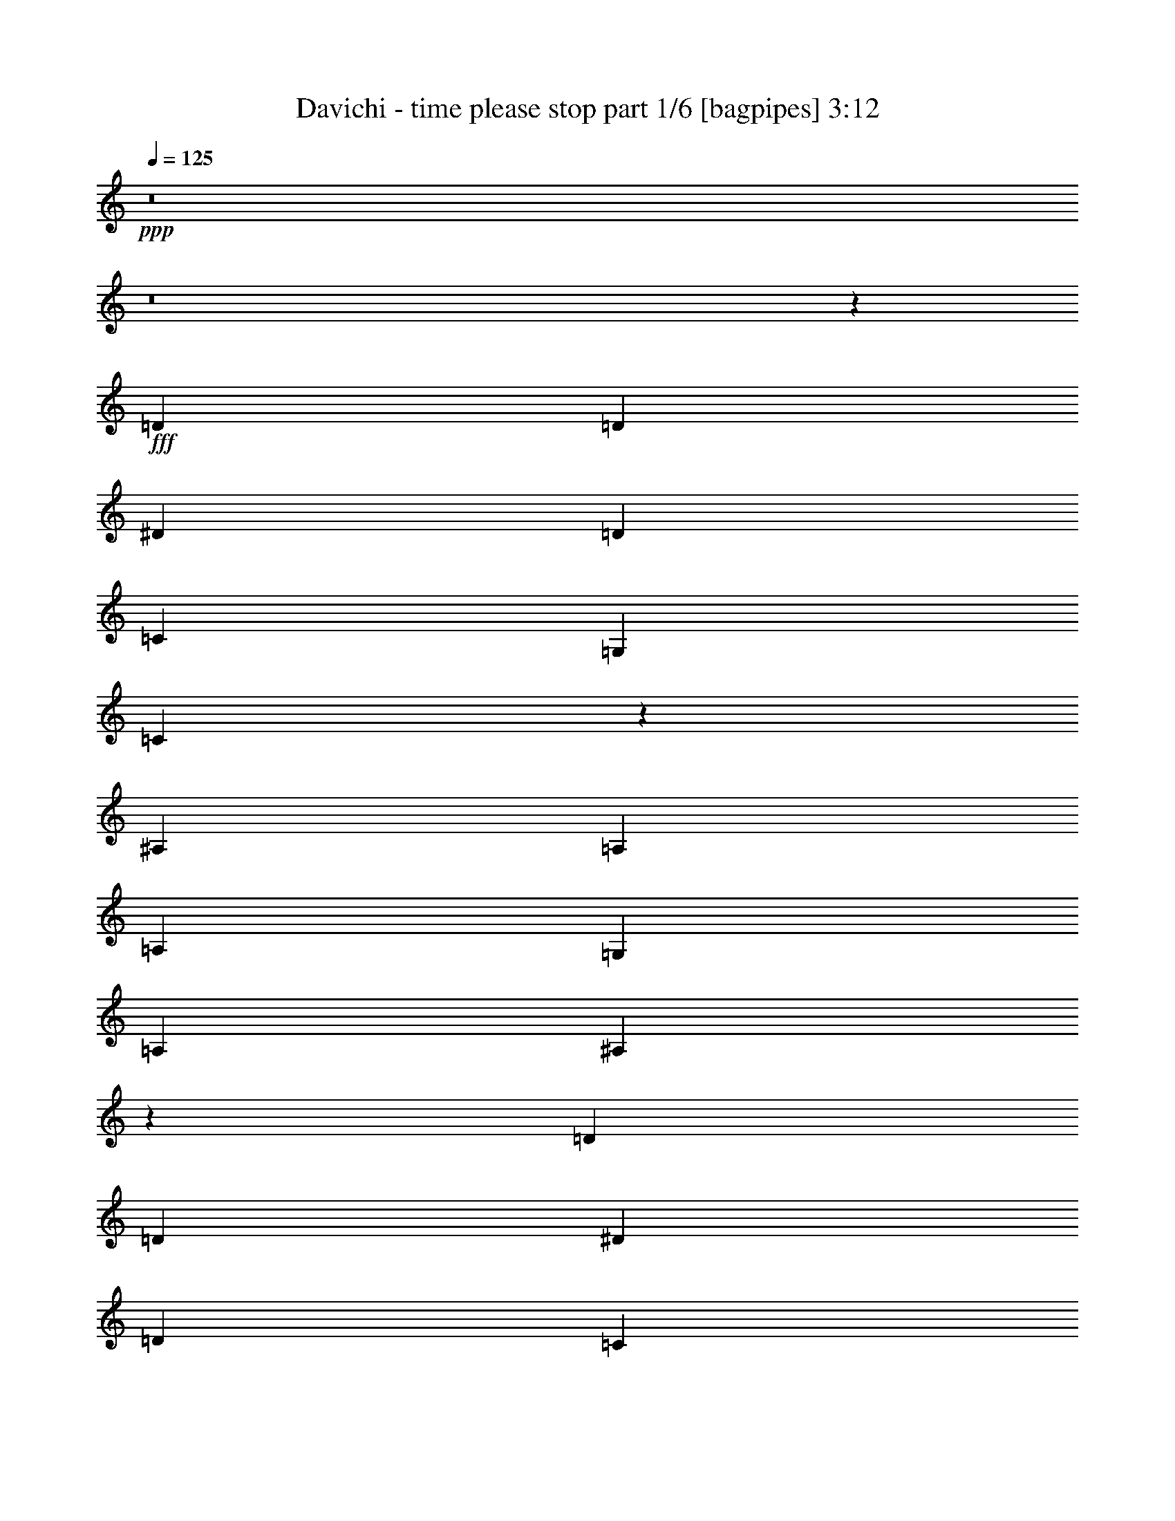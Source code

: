 % Produced with Bruzo's Transcoding Environment
% Transcribed by  Himbeertoni

X:1
T:  Davichi - time please stop part 1/6 [bagpipes] 3:12
Z: Transcribed with BruTE 64
L: 1/4
Q: 125
K: C
Z: Transcribed with BruTE 64
L: 1/4
Q: 125
K: C
+ppp+
z8
z8
z3747/2704
+fff+
[=D2991/2704]
[=D26159/24336]
[^D2991/2704]
[=D13079/12168]
[=C26159/24336]
[=G,2991/2704]
[=C39757/24336]
z185/338
[^A,26159/24336]
[=A,13459/24336]
[=A,1411/2704]
[=G,2991/2704]
[=A,26159/24336]
[^A,26579/12168]
z52997/24336
[=D13079/12168]
[=D26159/24336]
[^D2991/2704]
[=D13079/12168]
[=C2991/2704]
[=G,26159/24336]
[=C4937/3042]
z1509/2704
[^A,26159/24336]
[=A,13459/24336]
[=A,3365/6084]
[=G,13079/12168]
[=A,26159/24336]
[^A,313/144]
z26629/12168
[=F13079/12168]
[=F3365/6084]
[=F13459/24336]
[=G26159/24336]
[=F2991/2704]
[=F13079/12168]
[^D26159/24336]
[^D27067/24336]
z1445/1352
[^D2991/2704]
[^D1411/2704]
[^D3365/6084]
[=F13079/12168]
[^D2991/2704]
[^D26159/24336]
[=D2991/2704]
[=D1636/1521]
z26141/24336
[=D2991/2704]
[=D13079/12168]
[^D2991/2704]
[=D26159/24336]
[=C13079/12168]
[=G,2991/2704]
[=C4415/2704]
z13343/24336
[^A,13079/12168]
[=A,3365/6084]
[=A,1411/2704]
[=G,2991/2704]
[=A,13079/12168]
[^A,369/169]
z3163/676
[=d10015/12168]
[=c3803/3042]
[=B1155/2704]
[=B276/169]
z41135/24336
[=B3803/6084]
[=A3803/6084]
[=G1155/2704]
[^F10015/12168]
[^F1155/2704]
[^F20029/24336]
[=G10015/12168]
[=E19/9]
z4967/6084
[=e20029/24336]
[=d30425/24336]
[=c1155/2704]
[=c3151/1872]
z4435/2704
[=e3803/6084]
[=d5071/8112]
[=c1155/2704]
[=B20029/24336]
[=B1155/2704]
[=B1155/1352]
[=c10015/12168]
[=A25157/12168]
z4551/2704
[=d10015/12168]
[=d1155/2704]
[=d1155/2704]
[=d20029/24336]
[=A10015/12168]
[=A3803/3042]
[^G1681/1352]
z20957/24336
[=c20029/24336]
[=c1155/2704]
[=c9635/24336]
[=c1155/1352]
[=G20029/24336]
[=G30425/24336]
[=A30487/24336]
z19967/24336
[=G1155/1352]
[=G4817/12168]
[=A1155/2704]
[=A10015/12168]
[=B1155/1352]
[=B20029/24336]
[=A1155/2704]
[=G9635/24336]
[=G1155/1352]
[^F20029/24336]
[=G8961/2704]
z8
z4123/1352
[=D26159/24336]
[=D13079/12168]
[^D2991/2704]
[=D26159/24336]
[=C2991/2704]
[=G,13079/12168]
[=C4397/2704]
z13505/24336
[^A,13079/12168]
[=A,3365/6084]
[=A,13459/24336]
[=G,26159/24336]
[=A,13079/12168]
[^A,2943/1352]
z5909/2704
[=D26159/24336]
[=D2991/2704]
[^D13079/12168]
[=D2991/2704]
[=C26159/24336]
[=G,13079/12168]
[=C21/13]
z6883/12168
[^A,13079/12168]
[=A,3365/6084]
[=A,13459/24336]
[=G,26159/24336]
[=A,2991/2704]
[^A,3247/1521]
z2969/1352
[=F2991/2704]
[=F1411/2704]
[=F3365/6084]
[=G13079/12168]
[=F2991/2704]
[=F26159/24336]
[^D2991/2704]
[^D13061/12168]
z155/144
[^D2991/2704]
[^D13459/24336]
[^D1411/2704]
[=F2991/2704]
[^D26159/24336]
[^D13079/12168]
[=D2991/2704]
[=D361/338]
z13543/12168
[=D13079/12168]
[=D26159/24336]
[^D2991/2704]
[=D13079/12168]
[=C2991/2704]
[=G,26159/24336]
[=C19775/12168]
z1503/2704
[^A,26159/24336]
[=A,13459/24336]
[=A,3365/6084]
[=G,13079/12168]
[=A,26159/24336]
[^A,52951/24336]
z57931/12168
[=d5285/6084]
[=c5285/4056]
[=B5285/12168]
[=B41263/24336]
z42535/24336
[=B15475/24336]
[=A16235/24336]
[=G5285/12168]
[^F6793/8112]
[^F5285/12168]
[^F5285/6084]
[=G21139/24336]
[=E17285/8112]
z10687/12168
[=e5285/6084]
[=d31709/24336]
[=c545/1352]
[=c2345/1352]
z42349/24336
[=e2579/4056]
[=d15475/24336]
[=c5285/12168]
[=B5285/6084]
[=B271/624]
[=B5285/6084]
[=c5285/6084]
[=A17347/8112]
z4703/2704
[=d5095/6084]
[=d271/624]
[=d5285/12168]
[=d5285/6084]
[=A5285/6084]
[=A31709/24336]
[^G30769/24336]
z205/234
[=c5285/6084]
[=c5285/12168]
[=c5285/12168]
[=c6793/8112]
[=G5285/6084]
[=G5285/4056]
[=A16001/12168]
z10043/12168
[=G5285/6084]
[=G5285/12168]
[=A5285/12168]
[=A5285/6084]
[=B21139/24336]
[=B5095/6084]
[=A5285/12168]
[=G5285/12168]
[=G21139/24336]
[^F5285/6084]
[=G83815/24336]
z8
z14363/6084
[=B6793/8112]
[=B5285/12168]
[=B5285/6084]
[=A21139/24336]
[=c5285/6084]
[=B6793/8112]
[=A5285/6084]
[=G5285/4056]
[^F21139/24336]
[^F5285/12168]
[^F5095/6084]
[=G21139/24336]
[=E7945/6084]
z20863/8112
[=c5285/6084]
[=c271/624]
[=c5285/6084]
[=B5285/6084]
[=d6793/8112]
[=c5285/6084]
[=B5285/6084]
[=A31709/24336]
[=B5095/6084]
[=B5285/12168]
[=B21139/24336]
[=c5285/6084]
[=A15983/12168]
z31201/12168
[=B5285/6084]
[=B5285/12168]
[=B5285/6084]
[=A6793/8112]
[=c5285/6084]
[=B5285/6084]
[=A21139/24336]
[=G15475/12168]
[^F21139/24336]
[^F5285/12168]
[^F5285/6084]
[=A5285/6084]
[=G30631/24336]
z63737/24336
[=c5285/6084]
[=c5285/12168]
[=c6793/8112]
[=B5285/6084]
[=d21139/24336]
[=c5285/6084]
[=B5095/6084]
[=c31709/24336]
[=d5285/6084]
[=d5285/12168]
[=d5285/6084]
[=e6793/8112]
[=d7955/2028]
z62327/24336
[^d5285/6084]
[^c30949/24336]
[=c5285/12168]
[=c3527/2028]
z42235/24336
[=c15475/24336]
[^A2579/4056]
[^G5285/12168]
[=G5285/6084]
[=G5285/12168]
[=G5285/6084]
[^G6793/8112]
[=F52915/24336]
z10537/12168
[=f5285/6084]
[^d30949/24336]
[^c5285/12168]
[^c545/312]
z397/234
[=f451/676]
[^d2579/4056]
[^c5285/12168]
[=c5285/6084]
[=c5285/12168]
[=c6793/8112]
[^c5285/6084]
[^A53101/24336]
z41267/24336
[^d5285/6084]
[^d5285/12168]
[^d5285/12168]
[^d21139/24336]
[^A5095/6084]
[^A31709/24336]
[=A31829/24336]
z539/624
[^c6793/8112]
[^c5285/12168]
[^c5285/12168]
[^c21139/24336]
[^G5285/6084]
[^G5285/4056]
[^A30781/24336]
z5327/6084
[^G21139/24336=c21139/24336]
[^G5285/12168=c5285/12168]
[^A5285/12168^c5285/12168]
[^A6793/8112^c6793/8112]
[=c5285/6084^d5285/6084]
[=c5285/6084^d5285/6084]
[^A5285/12168^c5285/12168]
[^G5285/12168=c5285/12168]
[^G21139/24336=c21139/24336]
[=G5095/6084^A5095/6084]
[^G84265/12168=c84265/12168]
z57/8

X:2
T:  Davichi - time please stop part 2/6 [flute] 3:12
Z: Transcribed with BruTE 64
L: 1/4
Q: 125
K: C
Z: Transcribed with BruTE 64
L: 1/4
Q: 125
K: C
+ppp+
z8
z8
z8
z8
z8
z8
z8
z8
z8
z8
z8
z56327/24336
+f+
[=G,162517/24336=D162517/24336=G162517/24336]
+pp+
[=C17973/2704=G17973/2704=c17973/2704]
[=A,81259/12168=E81259/12168=A81259/12168]
[=D162517/24336=A162517/24336=d162517/24336]
[=B,80879/24336^F80879/24336=B80879/24336]
[=E,9071/2704=B,9071/2704=E9071/2704]
[=A,40439/12168=E40439/12168=A40439/12168]
[=D80879/24336=A80879/24336=d80879/24336]
[=C9071/2704=G9071/2704=c9071/2704]
[=D40439/12168=A40439/12168=d40439/12168]
[=G,18087/2704=D18087/2704=G18087/2704]
z61771/8112
[^A,2315/12168-=F2315/12168-]
[^A,100765/24336=F100765/24336^A100765/24336]
[^D1543/8112-^A1543/8112-]
[^D16921/4056^A16921/4056^d16921/4056]
[=C1543/8112-=G1543/8112-]
[=C100765/24336=G100765/24336=c100765/24336]
[^A,2695/12168-=F2695/12168-]
[^A,100765/24336=F100765/24336^A100765/24336]
[^A,2315/12168-=F2315/12168-]
[^A,101525/24336=F101525/24336^A101525/24336]
[^D2315/12168-^A2315/12168-]
[^D100765/24336^A100765/24336^d100765/24336]
[=C1543/8112-=G1543/8112-]
[=C16921/4056=G16921/4056=c16921/4056]
[^A,1543/8112-=F1543/8112-]
[^A,100765/24336=F100765/24336^A100765/24336]
[^A,2315/12168-=F2315/12168-]
[^A,101525/24336=F101525/24336^A101525/24336]
[^D2315/12168-^A2315/12168-]
[^D101525/24336^A101525/24336^d101525/24336]
[^D2315/12168-^A2315/12168-]
[^D100765/24336^A100765/24336^d100765/24336]
[^A,1543/8112-=F1543/8112-]
[^A,16921/4056=F16921/4056^A16921/4056]
[^A,1543/8112-=F1543/8112-]
[^A,100765/24336=F100765/24336^A100765/24336]
[^D2315/12168-^A2315/12168-]
[^D101525/24336^A101525/24336^d101525/24336]
[=C2315/12168-=G2315/12168-]
[=C100765/24336=G100765/24336=c100765/24336]
[^A,2695/12168-=F2695/12168-]
[^A,102251/24336=F102251/24336^A102251/24336]
z83767/24336
[=G,84179/12168=D84179/12168=G84179/12168]
[=C167597/24336=G167597/24336=c167597/24336]
[=A,167597/24336=E167597/24336=A167597/24336]
[=D56119/8112=A56119/8112=d56119/8112]
[=B,9311/2704^F9311/2704=B9311/2704]
[=E,3223/936=B,3223/936=E3223/936]
[=A,9311/2704=E9311/2704=A9311/2704]
[=D3223/936=A3223/936=d3223/936]
[=C84559/24336=G84559/24336=c84559/24336]
[=D9311/2704=A9311/2704=d9311/2704]
[=G,5285/12168=D5285/12168]
[=G,5285/12168=D5285/12168]
[=G,9809/24336=D9809/24336]
[=G,5285/12168=D5285/12168]
[=G,5285/12168=D5285/12168]
[=G,5285/12168=D5285/12168]
[=G,5285/12168=D5285/12168]
[=G,5285/12168=D5285/12168]
[=G,271/624=D271/624]
[=G,5285/12168=D5285/12168]
[=G,5285/12168=D5285/12168]
[=G,5285/12168=D5285/12168]
[=G,9809/24336=D9809/24336]
[=G,5285/12168=D5285/12168]
[=G,5285/12168=D5285/12168]
[=G,5285/12168=D5285/12168]
+mp+
[=G,5285/12168=D5285/12168=c5285/12168-]
+pp+
[=G,5285/12168=D5285/12168=c5285/12168-]
[=G,5285/12168=D5285/12168=c5285/12168-]
[=G,5285/12168=D5285/12168=c5285/12168-]
[=G,271/624=D271/624=c271/624-]
[=G,5285/12168=D5285/12168=c5285/12168-]
[=G,545/1352=D545/1352=c545/1352-]
[=G,5285/12168=D5285/12168=c5285/12168]
[=G,5285/12168=D5285/12168=B5285/12168-]
[=G,271/624=D271/624=B271/624-]
[=G,5285/12168=D5285/12168=B5285/12168-]
[=G,5285/12168=D5285/12168=B5285/12168-]
[=G,5285/12168=D5285/12168=B5285/12168-]
[=G,5285/12168=D5285/12168=B5285/12168-]
[=G,5285/12168=D5285/12168=B5285/12168-]
[=G,5285/12168=D5285/12168=B5285/12168]
[=G,9809/24336=D9809/24336]
[=G,5285/12168=D5285/12168]
[=G,5285/12168=D5285/12168]
[=G,5285/12168=D5285/12168]
[=G,5285/12168=D5285/12168]
[=G,271/624=D271/624]
[=G,5285/12168=D5285/12168]
[=G,5285/12168=D5285/12168]
[=G,5285/12168=D5285/12168]
[=G,5285/12168=D5285/12168]
[=G,9809/24336=D9809/24336]
[=G,5285/12168=D5285/12168]
[=G,5285/12168=D5285/12168]
[=G,5285/12168=D5285/12168]
[=G,5285/12168=D5285/12168]
[=G,5285/12168=D5285/12168]
[=E5285/12168=B5285/12168]
[=E271/624=B271/624]
[=E5285/12168=B5285/12168]
[=E5285/12168=B5285/12168]
[=E545/1352=B545/1352]
[=E5285/12168=B5285/12168]
[=E271/624=B271/624]
[=E5285/12168=B5285/12168]
[=E5285/12168=B5285/12168]
[=E5285/12168=B5285/12168]
[=E5285/12168=B5285/12168]
[=E5285/12168=B5285/12168]
[=E5285/12168=B5285/12168]
[=E5285/12168=B5285/12168]
[=E9809/24336=B9809/24336]
[=E5285/12168=B5285/12168]
[=A,5285/12168=E5285/12168]
[=A,5285/12168=E5285/12168]
[=A,271/624=E271/624]
[=A,5285/12168=E5285/12168]
[=A,5285/12168=E5285/12168]
[=A,5285/12168=E5285/12168]
[=A,5285/12168=E5285/12168]
[=A,9809/24336=E9809/24336]
[=A,5285/12168=E5285/12168]
[=A,5285/12168=E5285/12168]
[=A,5285/12168=E5285/12168]
[=A,5285/12168=E5285/12168]
[=A,5285/12168=E5285/12168]
[=A,5285/12168=E5285/12168]
[=A,271/624=E271/624]
[=A,5285/12168=E5285/12168]
[=D5285/12168=A5285/12168]
[=D545/1352=A545/1352]
[=D5285/12168=A5285/12168]
[=D271/624=A271/624]
[=D5285/12168=A5285/12168]
[=D5285/12168=A5285/12168]
[=D5285/12168=A5285/12168]
[=D5285/12168=A5285/12168]
[=D5285/12168=A5285/12168]
[=D5285/12168=A5285/12168]
[=D5285/12168=A5285/12168]
[=D9809/24336=A9809/24336]
[=D5285/12168=A5285/12168]
[=D5285/12168=A5285/12168]
[=D5285/12168=A5285/12168]
[=D271/624=A271/624]
[=G,5285/12168=D5285/12168]
[=G,5285/12168=D5285/12168]
[=G,5285/12168=D5285/12168]
[=G,5285/12168=D5285/12168]
[=G,5285/12168=D5285/12168]
[=G,9809/24336=D9809/24336]
[=G,5285/12168=D5285/12168]
[=G,5285/12168=D5285/12168]
[=G,5285/12168=D5285/12168]
[=G,5285/12168=D5285/12168]
[=G,5285/12168=D5285/12168]
[=G,271/624=D271/624]
[=G,5285/12168=D5285/12168]
[=G,5285/12168=D5285/12168]
[=G,5285/12168=D5285/12168]
[=G,545/1352=D545/1352]
[=E271/624=B271/624]
[=E5285/12168=B5285/12168]
[=E5285/12168=B5285/12168]
[=E5285/12168=B5285/12168]
[=E5285/12168=B5285/12168]
[=E5285/12168=B5285/12168]
[=E5285/12168=B5285/12168]
[=E5285/12168=B5285/12168]
[=E271/624=B271/624]
[=E545/1352=B545/1352]
[=E5285/12168=B5285/12168]
[=E5285/12168=B5285/12168]
[=E271/624=B271/624]
[=E5285/12168=B5285/12168]
[=E5285/12168=B5285/12168]
[=E5285/12168=B5285/12168]
[=A,5285/12168=E5285/12168]
[=A,5285/12168=E5285/12168]
[=A,5285/12168=E5285/12168]
[=A,9809/24336=E9809/24336]
[=A,5285/12168=E5285/12168]
[=A,5285/12168=E5285/12168]
[=A,5285/12168=E5285/12168]
[=A,5285/12168=E5285/12168]
[=A,271/624=E271/624]
[=A,5285/12168=E5285/12168]
[=A,5285/12168=E5285/12168]
[=A,5285/12168=E5285/12168]
[=A,545/1352=E545/1352]
[=A,271/624=E271/624]
[=A,5285/12168=E5285/12168]
[=A,5285/12168=E5285/12168]
[=D5285/12168=A5285/12168]
[=D5285/12168=A5285/12168]
[=D5285/12168=A5285/12168]
[=D5285/12168=A5285/12168]
[=D5285/12168=A5285/12168]
[=D271/624=A271/624]
[=D545/1352=A545/1352]
[=D5285/12168=A5285/12168]
[=D3265/936=A3265/936]
z83467/24336
[^G,167597/24336^D167597/24336]
[^C84179/12168^G84179/12168]
[^A,167597/24336=F167597/24336]
[^D167597/24336^A167597/24336]
[=C9311/2704=G9311/2704]
[=F,84559/24336=C84559/24336]
[^A,3223/936=F3223/936]
[^D9311/2704^A9311/2704]
[^C3223/936^G3223/936]
[^D9311/2704^A9311/2704]
[^G,84559/24336^D84559/24336]
[^G,3223/936^D3223/936]
[^F,5285/12168^C5285/12168]
[^F,10897/24336^C10897/24336]
z25/4

X:3
T:  Davichi - time please stop part 3/6 [lute] 3:12
Z: Transcribed with BruTE 64
L: 1/4
Q: 125
K: C
Z: Transcribed with BruTE 64
L: 1/4
Q: 125
K: C
+ppp+
+mf+
[=d11795/2704=f11795/2704^a11795/2704]
[^d105395/24336=g105395/24336^a105395/24336]
[=c11795/2704^d11795/2704=g11795/2704^a11795/2704]
[=d52697/12168=f52697/12168^a52697/12168]
[=d11795/2704=f11795/2704^a11795/2704]
[^A11795/2704^d11795/2704=g11795/2704]
[=c105395/24336^d105395/24336=g105395/24336]
[=d11795/2704=f11795/2704^a11795/2704]
[=d52697/12168=f52697/12168^a52697/12168]
[^A11795/2704^d11795/2704=g11795/2704]
[=c105395/24336^d105395/24336=g105395/24336]
[=d11795/2704=f11795/2704^a11795/2704]
[=d11795/2704=f11795/2704^a11795/2704]
[^d52697/12168=g52697/12168^a52697/12168]
[=c11795/2704^d11795/2704=g11795/2704]
[=d105395/24336=f105395/24336^a105395/24336]
[=d11795/2704=f11795/2704^a11795/2704]
[^A11795/2704^d11795/2704=g11795/2704]
[=c52697/12168^d52697/12168=g52697/12168]
[=d11819/2704=f11819/2704^a11819/2704]
z80663/24336
[=G19723/24336=d19723/24336=g19723/24336]
[=E/8=A/8=d/8]
z851/2704
[=G1155/2704=d1155/2704=g1155/2704]
[=E45/338=A45/338=d45/338]
z6395/24336
[=G646/1521=d646/1521=g646/1521]
[=E/8=A/8=d/8]
z1853/6084
[=G9319/24336=d9319/24336=g9319/24336]
[=E/8=A/8=d/8]
z213/676
[=G1155/2704=d1155/2704=g1155/2704]
[=E359/2704=A359/2704=d359/2704]
z1601/6084
[=G10327/24336=d10327/24336=g10327/24336]
[=E/8=A/8=d/8]
z7421/24336
[=G4655/12168=d4655/12168=g4655/12168]
[=E/8=A/8=d/8]
z853/2704
[=G1155/2704=d1155/2704=g1155/2704]
[=A179/1352=d179/1352=g179/1352]
z6413/24336
[=c5159/12168=g5159/12168=c'5159/12168]
[=A/8=d/8=g/8]
z3715/12168
[=c9301/24336=g9301/24336=c'9301/24336]
[=A/8=d/8=g/8]
z427/1352
[=c1155/2704=g1155/2704=c'1155/2704]
[=A357/2704=d357/2704=g357/2704]
z19/72
[=c61/144=g61/144=c'61/144]
[=A/8=d/8=g/8]
z7439/24336
[=c2323/6084=g2323/6084=c'2323/6084]
[=A/8=d/8=g/8]
z855/2704
[=c1155/2704=g1155/2704=c'1155/2704]
[=A89/676=d89/676=g89/676]
z6431/24336
[=c2575/6084=g2575/6084=c'2575/6084]
[=A/8=d/8=g/8]
z931/3042
[=c9283/24336=g9283/24336=c'9283/24336]
[=E/8=A/8=d/8]
z107/338
[=A1155/2704=e1155/2704=a1155/2704]
[=E355/2704=A355/2704=d355/2704]
z805/3042
[=A10291/24336=e10291/24336=a10291/24336]
[=E/8=A/8=d/8]
z7457/24336
[=A4637/12168=e4637/12168=a4637/12168]
[=E/8=A/8=d/8]
z857/2704
[=A1155/2704=e1155/2704=a1155/2704]
[=E177/1352=A177/1352=d177/1352]
z6449/24336
[=A5141/12168=e5141/12168=a5141/12168]
[=E/8=A/8=d/8]
z3733/12168
[=A9265/24336=e9265/24336=a9265/24336]
[=E/8=A/8=d/8]
z33/104
[=A1155/2704=e1155/2704=a1155/2704]
[=E353/2704=A353/2704=d353/2704]
z3229/12168
[=A10273/24336=e10273/24336=a10273/24336]
[=A/8=d/8=g/8]
z575/1872
[=d89/234=a89/234]
[=A/8=d/8=g/8]
z859/2704
[=d1155/2704=a1155/2704]
[=A22/169=d22/169=g22/169]
z803/2704
[=d66/169=a66/169]
[=A/8=d/8=g/8]
z1871/6084
[=d1155/2704=a1155/2704]
[=A3415/24336=d3415/24336=g3415/24336]
z691/2704
[=d1155/2704=a1155/2704]
[=A27/208=d27/208=g27/208]
z201/676
[=d1055/2704=a1055/2704]
[=A/8=d/8=g/8]
z7493/24336
[=d1155/2704=a1155/2704]
[=A131/936=d131/936=g131/936]
z173/676
[=d1155/2704=a1155/2704]
[=A175/1352=d175/1352=g175/1352]
z805/2704
[=B527/1352^f527/1352=b527/1352]
[=A/8=d/8=g/8]
z3751/12168
[=B1155/2704^f1155/2704=b1155/2704]
[=A3397/24336=d3397/24336=g3397/24336]
z693/2704
[=B1155/2704^f1155/2704=b1155/2704]
[=A349/2704=d349/2704=g349/2704]
z31/104
[=B81/208^f81/208=b81/208]
[=A/8=d/8=g/8]
z7511/24336
[=e1155/2704=b1155/2704]
[=A847/6084=d847/6084=g847/6084]
z347/1352
[=e1155/2704=b1155/2704]
[=A87/676=d87/676=g87/676]
z807/2704
[=e263/676=b263/676]
[=A/8=d/8=g/8]
z470/1521
[=e1155/2704=b1155/2704]
[=E3379/24336=A3379/24336=d3379/24336]
z695/2704
[=A1155/2704=e1155/2704=a1155/2704]
[=E347/2704=A347/2704=d347/2704]
z101/338
[=A1051/2704=e1051/2704=a1051/2704]
[=E/8=A/8=d/8]
z7529/24336
[=A1155/2704=e1155/2704=a1155/2704]
[=E1685/12168=A1685/12168=d1685/12168]
z87/338
[=A1155/2704=e1155/2704=a1155/2704]
[=A173/1352=d173/1352=g173/1352]
z809/2704
[=d525/1352=a525/1352]
[=A/8=d/8=g/8]
z3769/12168
[=d1155/2704=a1155/2704]
[=A3361/24336=d3361/24336=g3361/24336]
z697/2704
[=d1155/2704=a1155/2704]
[=A345/2704=d345/2704=g345/2704]
z405/1352
[=d1049/2704=a1049/2704]
[=A/8=d/8=g/8]
z7547/24336
[=c1155/2704=g1155/2704=c'1155/2704]
[=A419/3042=d419/3042=g419/3042]
z349/1352
[=c1155/2704=g1155/2704=c'1155/2704]
[=A43/338=d43/338=g43/338]
z811/2704
[=c131/338=g131/338=c'131/338]
[=A/8=d/8=g/8]
z1889/6084
[=c1155/2704=g1155/2704=c'1155/2704]
[=A3343/24336=d3343/24336=g3343/24336]
z699/2704
[=d1155/2704=a1155/2704]
[=A343/2704=d343/2704=g343/2704]
z203/676
[=d1047/2704=a1047/2704]
[=A/8=d/8=g/8]
z7565/24336
[=d1155/2704=a1155/2704]
[=A1667/12168=d1667/12168=g1667/12168]
z175/676
[=d1155/2704=a1155/2704]
[=E171/1352=A171/1352=d171/1352]
z813/2704
[=G523/1352=d523/1352=g523/1352]
[=E/8=A/8=d/8]
z3787/12168
[=G1155/2704=d1155/2704=g1155/2704]
[=E3325/24336=A3325/24336=d3325/24336]
z701/2704
[=G1155/2704=d1155/2704=g1155/2704]
[=E341/2704=A341/2704=d341/2704]
z407/1352
[=G1045/2704=d1045/2704=g1045/2704]
[=E/8=A/8=d/8]
z7583/24336
[=G1155/2704=d1155/2704=g1155/2704]
[=E829/6084=A829/6084=d829/6084]
z27/104
[=G1155/2704=d1155/2704=g1155/2704]
[=E85/676=A85/676=d85/676]
z815/2704
[=G261/676=d261/676=g261/676]
[=E/8=A/8=d/8]
z73/234
[=G1155/2704=d1155/2704=g1155/2704]
[=E3307/24336=A3307/24336=d3307/24336]
z703/2704
[=F1155/2704=c1155/2704=f1155/2704]
[=E339/2704=A339/2704=d339/2704]
z51/169
[=F1043/2704=c1043/2704=f1043/2704]
[=E/8=A/8=d/8]
z7601/24336
[=F1155/2704=c1155/2704=f1155/2704]
[=E1649/12168=A1649/12168=d1649/12168]
z44/169
[=F1155/2704=c1155/2704=f1155/2704]
[=E/8=A/8=d/8]
z5209/12168
[=F12397/24336=c12397/24336=f12397/24336]
[=E/8=A/8=d/8]
z1191/2704
[=F3365/6084=c3365/6084=f3365/6084]
[=E3199/24336=A3199/24336=d3199/24336]
z2375/6084
[=F13315/24336=c13315/24336=f13315/24336]
[=E/8=A/8=d/8]
z5281/12168
[=F13459/24336=c13459/24336=f13459/24336]
[=d105395/24336=f105395/24336^a105395/24336]
[^A11795/2704^d11795/2704=g11795/2704]
[=c52697/12168^d52697/12168=g52697/12168]
[=d11795/2704=f11795/2704^a11795/2704]
[=d11795/2704=f11795/2704^a11795/2704]
[^A105395/24336^d105395/24336=g105395/24336]
[=c11795/2704^d11795/2704=g11795/2704]
[=d52697/12168=f52697/12168^a52697/12168]
[=d11795/2704=f11795/2704^a11795/2704]
[^d105395/24336=g105395/24336^a105395/24336]
[^d11795/2704=g11795/2704^a11795/2704]
[=d11795/2704=f11795/2704^a11795/2704]
[=d52697/12168=f52697/12168^a52697/12168]
[^A11795/2704^d11795/2704=g11795/2704]
[=c105395/24336^d105395/24336=g105395/24336]
[=d53093/12168=f53093/12168^a53093/12168]
z83767/24336
[=G5285/6084=d5285/6084=g5285/6084]
[=E257/2028=A257/2028=d257/2028]
z3743/12168
[=G5285/12168=d5285/12168=g5285/12168]
[=E1619/12168=A1619/12168=d1619/12168]
z7331/24336
[=G5285/12168=d5285/12168=g5285/12168]
[=E29/208=A29/208=d29/208]
z713/2704
[=G573/1352=d573/1352=g573/1352]
[=E/8=A/8=d/8]
z7783/24336
[=G10469/24336=d10469/24336=g10469/24336]
[=E/8=A/8=d/8]
z2543/8112
[=G5285/12168=d5285/12168=g5285/12168]
[=E3095/24336=A3095/24336=d3095/24336]
z575/1872
[=G5285/12168=d5285/12168=g5285/12168]
[=E361/2704=A361/2704=d361/2704]
z7321/24336
[=G5285/12168=d5285/12168=g5285/12168]
[=A3403/24336=d3403/24336=g3403/24336]
z3203/12168
[=c10325/24336=g10325/24336=c'10325/24336]
[=A/8=d/8=g/8]
z2591/8112
[=c3493/8112=g3493/8112=c'3493/8112]
[=A/8=d/8=g/8]
z7619/24336
[=c271/624=g271/624=c'271/624]
[=A1553/12168=d1553/12168=g1553/12168]
z311/1014
[=c5285/12168=g5285/12168=c'5285/12168]
[=A815/6084=d815/6084=g815/6084]
z3655/12168
[=c5285/12168=g5285/12168=c'5285/12168]
[=A569/4056=d569/4056=g569/4056]
z6395/24336
[=c646/1521=g646/1521=c'646/1521]
[=A/8=d/8=g/8]
z3881/12168
[=c5245/12168=g5245/12168=c'5245/12168]
[=A/8=d/8=g/8]
z317/1014
[=c5285/12168=g5285/12168=c'5285/12168]
[=E779/6084=A779/6084=d779/6084]
z3727/12168
[=A271/624=e271/624=a271/624]
[=E3271/24336=A3271/24336=d3271/24336]
z811/2704
[=A131/338=e131/338=a131/338]
[=E/8=A/8=d/8]
z3953/12168
[=A5173/12168=e5173/12168=a5173/12168]
[=E/8=A/8=d/8]
z7751/24336
[=A10501/24336=e10501/24336=a10501/24336]
[=E/8=A/8=d/8]
z7597/24336
[=A5285/12168=e5285/12168=a5285/12168]
[=E3127/24336=A3127/24336=d3127/24336]
z827/2704
[=A5285/12168=e5285/12168=a5285/12168]
[=E3281/24336=A3281/24336=d3281/24336]
z7289/24336
[=A4721/12168=e4721/12168=a4721/12168]
[=E/8=A/8=d/8]
z7895/24336
[=A10357/24336=e10357/24336=a10357/24336]
[=A/8=d/8=g/8]
z7741/24336
[=d10511/24336=a10511/24336]
[=A/8=d/8=g/8]
z3793/12168
[=d5285/12168=a5285/12168]
[=A523/4056=d523/4056=g523/4056]
z929/3042
[=d5285/12168=a5285/12168]
[=A823/6084=d823/6084=g823/6084]
z1213/4056
[=d3151/8112=a3151/8112]
[=A/8=d/8=g/8]
z219/676
[=d72/169=a72/169]
[=A/8=d/8=g/8]
z3865/12168
[=d5261/12168=a5261/12168]
[=A/8=d/8=g/8]
z947/3042
[=d5285/12168=a5285/12168]
[=A787/6084=d787/6084=g787/6084]
z7421/24336
[=d5285/12168=a5285/12168]
[=A367/2704=d367/2704=g367/2704]
z43/144
[=B7/18^f7/18=b7/18]
[=A/8=d/8=g/8]
z7873/24336
[=B10379/24336^f10379/24336=b10379/24336]
[=A/8=d/8=g/8]
z2573/8112
[=B3511/8112^f3511/8112=b3511/8112]
[=A/8=d/8=g/8]
z7565/24336
[=B5285/12168^f5285/12168=b5285/12168]
[=A27/208=d27/208=g27/208]
z7411/24336
[=e5285/12168=b5285/12168]
[=A3313/24336=d3313/24336=g3313/24336]
z907/3042
[=e9475/24336=b9475/24336]
[=A/8=d/8=g/8]
z2621/8112
[=e3463/8112=b3463/8112]
[=A/8=d/8=g/8]
z593/1872
[=e811/1872=b811/1872]
[=E/8=A/8=d/8]
z1259/4056
[=A5285/12168=e5285/12168=a5285/12168]
[=E1585/12168=A1585/12168=d1585/12168]
z925/3042
[=A5285/12168=e5285/12168=a5285/12168]
[=E277/2028=A277/2028=d277/2028]
z3623/12168
[=A9485/24336=e9485/24336=a9485/24336]
[=E/8=A/8=d/8]
z151/468
[=A50/117=e50/117=a50/117]
[=A/8=d/8=g/8]
z1283/4056
[=c1759/4056=g1759/4056=c'1759/4056]
[=A/8=d/8=g/8]
z943/3042
[=c271/624=g271/624=c'271/624]
[=A3181/24336=d3181/24336=g3181/24336]
z821/2704
[=c5285/12168=g5285/12168=c'5285/12168]
[=A3335/24336=d3335/24336=g3335/24336]
z7235/24336
[=c1187/3042=g1187/3042=c'1187/3042]
[=A/8=d/8=g/8]
z7841/24336
[=B10411/24336^f10411/24336=b10411/24336]
[=A/8=d/8=g/8]
z7687/24336
[=B10565/24336^f10565/24336=b10565/24336]
[=A/8=d/8=g/8]
z837/2704
[=B5285/12168^f5285/12168=b5285/12168]
[=A3191/24336=d3191/24336=g3191/24336]
z7379/24336
[=B271/624^f271/624=b271/624]
[=A1673/12168=d1673/12168=g1673/12168]
z404/1521
[=d10267/24336=a10267/24336]
[=A/8=d/8=g/8]
z7831/24336
[=d10421/24336=a10421/24336]
[=A/8=d/8=g/8]
z1919/6084
[=d5285/12168=a5285/12168]
[=A127/1014=d127/1014=g127/1014]
z3761/12168
[=d5365/12168=a5365/12168]
z8
z141107/24336
[=E847/6084=A847/6084=d847/6084]
z6421/24336
[=G5155/12168=d5155/12168=g5155/12168]
[=E/8=A/8=d/8]
z649/2028
[=G218/507=d218/507=g218/507]
[=E/8=A/8=d/8]
z3817/12168
[=G271/624=d271/624=g271/624]
[=E3091/24336=A3091/24336=d3091/24336]
z831/2704
[=G5285/12168=d5285/12168=g5285/12168]
[=E3245/24336=A3245/24336=d3245/24336]
z7325/24336
[=G5285/12168=d5285/12168=g5285/12168]
[=E1133/8112=A1133/8112=d1133/8112]
z3205/12168
[=G10321/24336=d10321/24336=g10321/24336]
[=E/8=A/8=d/8]
z7777/24336
[=G10475/24336=d10475/24336=g10475/24336]
[=E/8=A/8=d/8]
z847/2704
[=G5285/12168=d5285/12168=g5285/12168]
[=E3101/24336=A3101/24336=d3101/24336]
z7469/24336
[=E271/624=B271/624=e271/624]
[=E407/3042=A407/3042=d407/3042]
z1219/4056
[=E5285/12168=B5285/12168=e5285/12168]
[=E1705/12168=A1705/12168=d1705/12168]
z400/1521
[=E10331/24336=B10331/24336=e10331/24336]
[=E/8=A/8=d/8]
z3883/12168
[=E5243/12168=B5243/12168=e5243/12168]
[=E/8=A/8=d/8]
z1903/6084
[=E5285/12168=B5285/12168=e5285/12168]
[=E389/3042=A389/3042=d389/3042]
z1243/4056
[=E5285/12168=B5285/12168=e5285/12168]
[=E1633/12168=A1633/12168=d1633/12168]
z913/3042
[=E5285/12168=B5285/12168=e5285/12168]
[=E95/676=A95/676=d95/676]
z6389/24336
[=E5171/12168=B5171/12168=e5171/12168]
[=E/8=A/8=d/8]
z1939/6084
[=A656/1521=e656/1521=a656/1521]
[=E/8=A/8=d/8]
z7601/24336
[=A5285/12168=e5285/12168=a5285/12168]
[=E347/2704=A347/2704=d347/2704]
z7447/24336
[=A5285/12168=e5285/12168=a5285/12168]
[=E3277/24336=A3277/24336=d3277/24336]
z187/624
[=A121/312=e121/312=a121/312]
[=E/8=A/8=d/8]
z2633/8112
[=A3451/8112=e3451/8112=a3451/8112]
[=E/8=A/8=d/8]
z7745/24336
[=A10507/24336=e10507/24336=a10507/24336]
[=E/8=A/8=d/8]
z7591/24336
[=A5285/12168=e5285/12168=a5285/12168]
[=E241/1872=A241/1872=d241/1872]
z11/36
[=A5285/12168=e5285/12168=a5285/12168]
[=A137/1014=d137/1014=g137/1014]
z3641/12168
[=d9449/24336=a9449/24336]
[=A/8=d/8=g/8]
z7889/24336
[=d10363/24336=a10363/24336]
[=A/8=d/8=g/8]
z1289/4056
[=d1753/4056=a1753/4056]
[=A/8=d/8=g/8]
z1895/6084
[=d5285/12168=a5285/12168]
[=A131/1014=d131/1014=g131/1014]
z3713/12168
[=d5285/12168=a5285/12168]
[=A1649/12168=d1649/12168=g1649/12168]
z101/338
[=d1051/2704=a1051/2704]
[=A/8=d/8=g/8]
z101/312
[=d133/312=a133/312]
[=A/8=d/8=g/8]
z1931/6084
[=d658/1521=a658/1521]
[=E/8=A/8=d/8]
z841/2704
[=G5285/12168=d5285/12168=g5285/12168]
[=E3155/24336=A3155/24336=d3155/24336]
z7415/24336
[=G5285/12168=d5285/12168=g5285/12168]
[=E1103/8112=A1103/8112=d1103/8112]
z7261/24336
[=G4735/12168=d4735/12168=g4735/12168]
[=E/8=A/8=d/8]
z7867/24336
[=G10385/24336=d10385/24336=g10385/24336]
[=E/8=A/8=d/8]
z857/2704
[=G1171/2704=d1171/2704=g1171/2704]
[=E/8=A/8=d/8]
z7559/24336
[=G271/624=d271/624=g271/624]
[=E1583/12168=A1583/12168=d1583/12168]
z617/2028
[=G5285/12168=d5285/12168=g5285/12168]
[=E415/3042=A415/3042=d415/3042]
z3625/12168
[=G9481/24336=d9481/24336=g9481/24336]
[=E/8=A/8=d/8]
z491/1521
[=E2599/6084=B2599/6084=e2599/6084]
[=E/8=A/8=d/8]
z3851/12168
[=E5275/12168=B5275/12168=e5275/12168]
[=E/8=A/8=d/8]
z629/2028
[=E5285/12168=B5285/12168=e5285/12168]
[=E397/3042=A397/3042=d397/3042]
z3697/12168
[=E5285/12168=B5285/12168=e5285/12168]
[=E185/1352=A185/1352=d185/1352]
z2413/8112
[=E791/2028=B791/2028=e791/2028]
[=E/8=A/8=d/8]
z3923/12168
[=E5203/12168=B5203/12168=e5203/12168]
[=E/8=A/8=d/8]
z7691/24336
[=E10561/24336=B10561/24336=e10561/24336]
[=E/8=A/8=d/8]
z7537/24336
[=E5285/12168=B5285/12168=e5285/12168]
[=E3187/24336=A3187/24336=d3187/24336]
z2461/8112
[=A5285/12168=e5285/12168=a5285/12168]
[=E257/1872=A257/1872=d257/1872]
z7229/24336
[=A4751/12168=e4751/12168=a4751/12168]
[=E/8=A/8=d/8]
z7835/24336
[=A10417/24336=e10417/24336=a10417/24336]
[=E/8=A/8=d/8]
z7681/24336
[=A5285/12168=e5285/12168=a5285/12168]
[=E3043/24336=A3043/24336=d3043/24336]
z3763/12168
[=A5285/12168=e5285/12168=a5285/12168]
[=E41/312=A41/312=d41/312]
z1843/6084
[=A5285/12168=e5285/12168=a5285/12168]
[=E419/3042=A419/3042=d419/3042]
z3229/12168
[=A10273/24336=e10273/24336=a10273/24336]
[=E/8=A/8=d/8]
z163/507
[=A869/2028=e869/2028=a869/2028]
[=A/8=d/8=g/8]
z295/936
[=d5285/12168=a5285/12168]
[=A509/4056=d509/4056=g509/4056]
z1879/6084
[=d5285/12168=a5285/12168]
[=A401/3042=d401/3042=g401/3042]
z409/1352
[=d271/624=a271/624]
[=A1121/8112=d1121/8112=g1121/8112]
z2149/8112
[=d7955/2028=a7955/2028]
z83467/24336
[^G5285/6084^d5285/6084^g5285/6084]
[=E47/338=A47/338=d47/338]
z6425/24336
[^G5153/12168^d5153/12168^g5153/12168]
[=E/8=A/8=d/8]
z487/1521
[^G2615/6084^d2615/6084^g2615/6084]
[=E/8=A/8=d/8]
z1273/4056
[^G5285/12168^d5285/12168^g5285/12168]
[=E1543/12168=A1543/12168=d1543/12168]
z1871/6084
[^G5285/12168^d5285/12168^g5285/12168]
[=E45/338=A45/338=d45/338]
z2443/8112
[^G5285/12168^d5285/12168^g5285/12168]
[=E3395/24336=A3395/24336=d3395/24336]
z6415/24336
[^G2579/6084^d2579/6084^g2579/6084]
[=E/8=A/8=d/8]
z7781/24336
[^G10471/24336^d10471/24336^g10471/24336]
[=A/8=d/8=g/8]
z7627/24336
[^c5285/12168^g5285/12168]
[=A3097/24336=d3097/24336=g3097/24336]
z2491/8112
[^c5285/12168^g5285/12168]
[=A3251/24336=d3251/24336=g3251/24336]
z563/1872
[^c5285/12168^g5285/12168]
[=A1135/8112=d1135/8112=g1135/8112]
z1601/6084
[^c10327/24336^g10327/24336]
[=A/8=d/8=g/8]
z7771/24336
[^c10481/24336^g10481/24336]
[=A/8=d/8=g/8]
z476/1521
[^c5285/12168^g5285/12168]
[=A259/2028=d259/2028=g259/2028]
z287/936
[^c5285/12168^g5285/12168]
[=A1631/12168=d1631/12168=g1631/12168]
z203/676
[^c5285/12168^g5285/12168]
[=E427/3042=A427/3042=d427/3042]
z2131/8112
[^A1723/4056=f1723/4056^a1723/4056]
[=E/8=A/8=d/8]
z485/1521
[^A2623/6084=f2623/6084^a2623/6084]
[=E/8=A/8=d/8]
z3803/12168
[^A5285/12168=f5285/12168^a5285/12168]
[=E1559/12168=A1559/12168=d1559/12168]
z207/676
[^A271/624=f271/624^a271/624]
[=E1091/8112=A1091/8112=d1091/8112]
z7297/24336
[^A4717/12168=f4717/12168^a4717/12168]
[=E/8=A/8=d/8]
z38/117
[^A199/468=f199/468^a199/468]
[=E/8=A/8=d/8]
z861/2704
[^A1167/2704=f1167/2704^a1167/2704]
[=E/8=A/8=d/8]
z7595/24336
[^A5285/12168=f5285/12168^a5285/12168]
[=A1043/8112=d1043/8112=g1043/8112]
z7441/24336
[^d5285/12168^a5285/12168]
[=A3283/24336=d3283/24336=g3283/24336]
z2429/8112
[^d787/2028^a787/2028]
[=A/8=d/8=g/8]
z877/2704
[^d1151/2704^a1151/2704]
[=A/8=d/8=g/8]
z7739/24336
[^d10513/24336^a10513/24336]
[=A/8=d/8=g/8]
z158/507
[^d5285/12168^a5285/12168]
[=A785/6084=d785/6084=g785/6084]
z3715/12168
[^d5285/12168^a5285/12168]
[=A183/1352=d183/1352=g183/1352]
z1819/6084
[^d9455/24336^a9455/24336]
[=A/8=d/8=g/8]
z3941/12168
[^d5185/12168^a5185/12168]
[=A/8=d/8=g/8]
z161/507
[=c877/2028=g877/2028=c'877/2028]
[=A/8=d/8=g/8]
z3787/12168
[=c5285/12168=g5285/12168=c'5285/12168]
[=A175/1352=d175/1352=g175/1352]
z2473/8112
[=c5285/12168=g5285/12168=c'5285/12168]
[=A3305/24336=d3305/24336=g3305/24336]
z7265/24336
[=c4733/12168=g4733/12168=c'4733/12168]
[=A/8=d/8=g/8]
z7871/24336
[=f10381/24336=c'10381/24336]
[=A/8=d/8=g/8]
z7717/24336
[=f10535/24336=c'10535/24336]
[=A/8=d/8=g/8]
z2521/8112
[=f5285/12168=c'5285/12168]
[=A3161/24336=d3161/24336=g3161/24336]
z7409/24336
[=f5285/12168=c'5285/12168]
[=E85/624=A85/624=d85/624]
z31/104
[^A81/208=f81/208^a81/208]
[=E/8=A/8=d/8]
z7861/24336
[^A10391/24336=f10391/24336^a10391/24336]
[=E/8=A/8=d/8]
z3853/12168
[^A5273/12168=f5273/12168^a5273/12168]
[=E/8=A/8=d/8]
z472/1521
[^A5285/12168=f5285/12168^a5285/12168]
[=A61/468=d61/468=g61/468]
z411/1352
[^d5285/12168^a5285/12168]
[=A1663/12168=d1663/12168=g1663/12168]
z1811/6084
[^d9487/24336^a9487/24336]
[=A/8=d/8=g/8]
z3925/12168
[^d5201/12168^a5201/12168]
[=A/8=d/8=g/8]
z37/117
[^d203/468^a203/468]
[=A/8=d/8=g/8]
z419/1352
[^c271/624^g271/624]
[=A1061/8112=d1061/8112=g1061/8112]
z7387/24336
[^c5285/12168^g5285/12168]
[=A3337/24336=d3337/24336=g3337/24336]
z2411/8112
[^c1583/4056^g1583/4056]
[=A/8=d/8=g/8]
z67/208
[^c89/208^g89/208]
[=A/8=d/8=g/8]
z7685/24336
[^d10567/24336^a10567/24336]
[=A/8=d/8=g/8]
z7531/24336
[^d5285/12168^a5285/12168]
[=A3193/24336=d3193/24336=g3193/24336]
z2459/8112
[^d271/624^a271/624]
[=A93/676=d93/676=g93/676]
z359/1352
[^d1141/2704^a1141/2704]
[=E/8=A/8=d/8]
z7829/24336
[^G10423/24336^d10423/24336^g10423/24336]
[=E/8=A/8=d/8]
z1279/4056
[^G5285/12168^d5285/12168^g5285/12168]
[=E1525/12168=A1525/12168=d1525/12168]
z470/1521
[^G5285/12168^d5285/12168^g5285/12168]
[=E89/676=A89/676=d89/676]
z3683/12168
[^G5285/12168^d5285/12168^g5285/12168]
[=E1679/12168=A1679/12168=d1679/12168]
z6451/24336
[^G1285/3042^d1285/3042^g1285/3042]
[=E/8=A/8=d/8]
z1303/4056
[^G1739/4056^d1739/4056^g1739/4056]
[=E/8=A/8=d/8]
z479/1521
[^G5285/12168^d5285/12168^g5285/12168]
[=E85/676=A85/676=d85/676]
z2503/8112
[^G5285/12168^d5285/12168^g5285/12168]
[^F5285/12168^c5285/12168^f5285/12168]
[^F10897/24336^c10897/24336^f10897/24336]
z25/4

X:4
T:  Davichi - time please stop part 4/6 [harp] 3:12
Z: Transcribed with BruTE 64
L: 1/4
Q: 125
K: C
Z: Transcribed with BruTE 64
L: 1/4
Q: 125
K: C
+ppp+
z8
z8
z8
z8
z8
z8
z50965/12168
+fff+
[=F13079/12168]
+f+
[=F2991/2704]
[=G26159/24336]
[=F2991/2704]
[=F13079/12168]
[^D26159/24336]
[^D27067/24336]
z1445/1352
[^D2991/2704]
[^D26159/24336]
[=F13079/12168]
[^D2991/2704]
[^D26159/24336]
[=D2991/2704]
[=D1636/1521]
z8
z8
z8
z8
z8
z8
z8
z8
z8
z8
z8
z8
z8
z8
z15233/2704
[=F2991/2704]
[=F1411/2704]
[=F3365/6084]
[=G13079/12168]
[=F2991/2704]
[=F26159/24336]
[^D2991/2704]
[^D13061/12168]
z155/144
[^D2991/2704]
[^D13459/24336]
[^D1411/2704]
[=F2991/2704]
[^D26159/24336]
[^D13079/12168]
[=D2991/2704]
[=D361/338]
z8
z8
z8
z8
z8
z8
z8
z8
z8
z8
z8
z8
z8
z8
z8
z8
z8
z8
z8
z8
z8
z8
z8
z8
z8
z5

X:5
T:  Davichi - time please stop part 5/6 [theorbo] 3:12
Z: Transcribed with BruTE 64
L: 1/4
Q: 125
K: C
Z: Transcribed with BruTE 64
L: 1/4
Q: 125
K: C
+ppp+
z8
z8
z8
z8
z8
z8
z8
z8
z8
z8
z8
z56327/24336
+fff+
[=G,1155/2704]
[=G,4817/12168]
[=G,1155/2704]
[=G,1155/2704]
[=G,9635/24336]
[=G,1155/2704]
[=G,1155/2704]
[=G,4817/12168]
[=G,1155/2704]
[=G,1155/2704]
[=G,9635/24336]
[=G,1155/2704]
[=G,1155/2704]
[=G,4817/12168]
[=G,1155/2704]
[=G,1155/2704]
[=C9635/24336]
[=C1155/2704]
[=C1155/2704]
[=C4817/12168]
[=C1155/2704]
[=C1155/2704]
[=C9635/24336]
[=C1155/2704]
[=C1155/2704]
[=C4817/12168]
[=C1155/2704]
[=C1155/2704]
[=C9635/24336]
[=C1155/2704]
[=C1155/2704]
[=C4817/12168]
[=A,1155/2704]
[=A,1155/2704]
[=A,9635/24336]
[=A,1155/2704]
[=A,1155/2704]
[=A,4817/12168]
[=A,1155/2704]
[=A,1155/2704]
[=A,9635/24336]
[=A,1155/2704]
[=A,1155/2704]
[=A,4817/12168]
[=A,1155/2704]
[=A,1155/2704]
[=A,9635/24336]
[=A,1155/2704]
[=D1155/2704]
[=D4817/12168]
[=D1155/2704]
[=D1155/2704]
[=D1155/2704]
[=D9635/24336]
[=D1155/2704]
[=D1155/2704]
[=D4817/12168]
[=D1155/2704]
[=D1155/2704]
[=D9635/24336]
[=D1155/2704]
[=D1155/2704]
[=D4817/12168]
[=D1155/2704]
[=B,1155/2704]
[=B,9635/24336]
[=B,1155/2704]
[=B,1155/2704]
[=B,4817/12168]
[=B,1155/2704]
[=B,1155/2704]
[=B,9635/24336]
[=E1155/2704]
[=E1155/2704]
[=E4817/12168]
[=E1155/2704]
[=E1155/2704]
[=E9635/24336]
[=E1155/2704]
[=E1155/2704]
[=A,4817/12168]
[=A,1155/2704]
[=A,1155/2704]
[=A,9635/24336]
[=A,1155/2704]
[=A,1155/2704]
[=A,4817/12168]
[=A,1155/2704]
[=D1155/2704]
[=D9635/24336]
[=D1155/2704]
[=D1155/2704]
[=D4817/12168]
[=D1155/2704]
[=D1155/2704]
[=D9635/24336]
[=C1155/2704]
[=C1155/2704]
[=C4817/12168]
[=C1155/2704]
[=C1155/2704]
[=C9635/24336]
[=C1155/2704]
[=C1155/2704]
[=D4817/12168]
[=D1155/2704]
[=D1155/2704]
[=D9635/24336]
[=D1155/2704]
[=D1155/2704]
[=D4817/12168]
[=D1155/2704]
[=G,1155/2704]
[=G,9635/24336]
[=G,1155/2704]
[=G,1155/2704]
[=G,4817/12168]
[=G,1155/2704]
[=G,1155/2704]
[=G,9635/24336]
[=G,1155/2704]
[=G,1155/2704]
[=G,4817/12168]
[=G,1155/2704]
[=G,1155/2704]
[=G,9635/24336]
[=G,1155/2704]
[=G,1155/2704]
[=F4817/12168]
[=F1155/2704]
[=F1155/2704]
[=F9635/24336]
[=F1155/2704]
[=F1155/2704]
[=F4817/12168]
[=F1155/2704]
[=F3365/6084]
[=F1411/2704]
[=F13459/24336]
[=F3365/6084]
[=F1411/2704]
[=F13459/24336]
[=F3365/6084]
[=F6887/12168]
z8
z8
z8
z8
z8
z8
z8
z8
z8
z1528/1521
[=G,5285/12168]
[=G,5285/12168]
[=G,5285/12168]
[=G,5285/12168]
[=G,271/624]
[=G,5285/12168]
[=G,545/1352]
[=G,5285/12168]
[=G,271/624]
[=G,5285/12168]
[=G,5285/12168]
[=G,5285/12168]
[=G,5285/12168]
[=G,5285/12168]
[=G,5285/12168]
[=G,5285/12168]
[=C9809/24336]
[=C5285/12168]
[=C5285/12168]
[=C5285/12168]
[=C5285/12168]
[=C271/624]
[=C5285/12168]
[=C5285/12168]
[=C5285/12168]
[=C5285/12168]
[=C9809/24336]
[=C5285/12168]
[=C5285/12168]
[=C5285/12168]
[=C5285/12168]
[=C5285/12168]
[=A,5285/12168]
[=A,271/624]
[=A,5285/12168]
[=A,545/1352]
[=A,5285/12168]
[=A,271/624]
[=A,5285/12168]
[=A,5285/12168]
[=A,5285/12168]
[=A,5285/12168]
[=A,5285/12168]
[=A,5285/12168]
[=A,5285/12168]
[=A,9809/24336]
[=A,5285/12168]
[=A,5285/12168]
[=D5285/12168]
[=D5285/12168]
[=D271/624]
[=D5285/12168]
[=D5285/12168]
[=D5285/12168]
[=D5285/12168]
[=D9809/24336]
[=D5285/12168]
[=D5285/12168]
[=D5285/12168]
[=D5285/12168]
[=D5285/12168]
[=D5285/12168]
[=D271/624]
[=D5285/12168]
[=B,5285/12168]
[=B,545/1352]
[=B,271/624]
[=B,5285/12168]
[=B,5285/12168]
[=B,5285/12168]
[=B,5285/12168]
[=B,5285/12168]
[=E5285/12168]
[=E5285/12168]
[=E271/624]
[=E545/1352]
[=E5285/12168]
[=E5285/12168]
[=E5285/12168]
[=E271/624]
[=A,5285/12168]
[=A,5285/12168]
[=A,5285/12168]
[=A,5285/12168]
[=A,5285/12168]
[=A,9809/24336]
[=A,5285/12168]
[=A,5285/12168]
[=C5285/12168]
[=C5285/12168]
[=C5285/12168]
[=C271/624]
[=C5285/12168]
[=C5285/12168]
[=C5285/12168]
[=C9809/24336]
[=B,5285/12168]
[=B,5285/12168]
[=B,5285/12168]
[=B,5285/12168]
[=B,5285/12168]
[=B,5285/12168]
[=B,5285/12168]
[=B,271/624]
[=D545/1352]
[=D5285/12168]
[=D5285/12168]
[=D5285/12168]
[=D271/624]
[=D5285/12168]
[=D5285/12168]
[=D5285/12168]
[=G,5285/12168]
[=G,5285/12168]
[=G,9809/24336]
[=G,5285/12168]
[=G,5285/12168]
[=G,5285/12168]
[=G,5285/12168]
[=G,5285/12168]
[=G,271/624]
[=G,5285/12168]
[=G,5285/12168]
[=G,5285/12168]
[=G,9809/24336]
[=G,5285/12168]
[=G,5285/12168]
[=G,5285/12168]
[=G,5285/12168]
[=G,5285/12168]
[=G,5285/12168]
[=G,5285/12168]
[=G,271/624]
[=G,5285/12168]
[=G,545/1352]
[=G,5285/12168]
[=G,5285/12168]
[=G,271/624]
[=G,5285/12168]
[=G,5285/12168]
[=G,5285/12168]
[=G,5285/12168]
[=G,5285/12168]
[=G,5285/12168]
[=G,9809/24336]
[=G,5285/12168]
[=G,5285/12168]
[=G,5285/12168]
[=G,5285/12168]
[=G,271/624]
[=G,5285/12168]
[=G,5285/12168]
[=G,5285/12168]
[=G,5285/12168]
[=G,9809/24336]
[=G,5285/12168]
[=G,5285/12168]
[=G,5285/12168]
[=G,5285/12168]
[=G,5285/12168]
[=E5285/12168]
[=E271/624]
[=E5285/12168]
[=E5285/12168]
[=E545/1352]
[=E5285/12168]
[=E271/624]
[=E5285/12168]
[=E5285/12168]
[=E5285/12168]
[=E5285/12168]
[=E5285/12168]
[=E5285/12168]
[=E5285/12168]
[=E9809/24336]
[=E5285/12168]
[=A,5285/12168]
[=A,5285/12168]
[=A,271/624]
[=A,5285/12168]
[=A,5285/12168]
[=A,5285/12168]
[=A,5285/12168]
[=A,9809/24336]
[=A,5285/12168]
[=A,5285/12168]
[=A,5285/12168]
[=A,5285/12168]
[=A,5285/12168]
[=A,5285/12168]
[=A,271/624]
[=A,5285/12168]
[=D5285/12168]
[=D545/1352]
[=D5285/12168]
[=D271/624]
[=D5285/12168]
[=D5285/12168]
[=D5285/12168]
[=D5285/12168]
[=D5285/12168]
[=D5285/12168]
[=D5285/12168]
[=D9809/24336]
[=D5285/12168]
[=D5285/12168]
[=D5285/12168]
[=D271/624]
[=G,5285/12168]
[=G,5285/12168]
[=G,5285/12168]
[=G,5285/12168]
[=G,5285/12168]
[=G,9809/24336]
[=G,5285/12168]
[=G,5285/12168]
[=G,5285/12168]
[=G,5285/12168]
[=G,5285/12168]
[=G,271/624]
[=G,5285/12168]
[=G,5285/12168]
[=G,5285/12168]
[=G,545/1352]
[=E271/624]
[=E5285/12168]
[=E5285/12168]
[=E5285/12168]
[=E5285/12168]
[=E5285/12168]
[=E5285/12168]
[=E5285/12168]
[=E271/624]
[=E545/1352]
[=E5285/12168]
[=E5285/12168]
[=E271/624]
[=E5285/12168]
[=E5285/12168]
[=E5285/12168]
[=A,5285/12168]
[=A,5285/12168]
[=A,5285/12168]
[=A,9809/24336]
[=A,5285/12168]
[=A,5285/12168]
[=A,5285/12168]
[=A,5285/12168]
[=A,271/624]
[=A,5285/12168]
[=A,5285/12168]
[=A,5285/12168]
[=A,545/1352]
[=A,271/624]
[=A,5285/12168]
[=A,5285/12168]
[=D5285/12168]
[=D5285/12168]
[=D5285/12168]
[=D5285/12168]
[=D5285/12168]
[=D271/624]
[=D545/1352]
[=D5285/12168]
[=D3265/936]
z83467/24336
[^G,5285/12168]
[^G,5285/12168]
[^G,9809/24336]
[^G,5285/12168]
[^G,5285/12168]
[^G,5285/12168]
[^G,5285/12168]
[^G,5285/12168]
[^G,5285/12168]
[^G,5285/12168]
[^G,271/624]
[^G,5285/12168]
[^G,545/1352]
[^G,5285/12168]
[^G,271/624]
[^G,5285/12168]
[^C5285/12168]
[^C5285/12168]
[^C5285/12168]
[^C5285/12168]
[^C5285/12168]
[^C5285/12168]
[^C9809/24336]
[^C5285/12168]
[^C5285/12168]
[^C5285/12168]
[^C271/624]
[^C5285/12168]
[^C5285/12168]
[^C5285/12168]
[^C5285/12168]
[^C5285/12168]
[^A,9809/24336]
[^A,5285/12168]
[^A,5285/12168]
[^A,5285/12168]
[^A,5285/12168]
[^A,5285/12168]
[^A,5285/12168]
[^A,271/624]
[^A,5285/12168]
[^A,545/1352]
[^A,5285/12168]
[^A,271/624]
[^A,5285/12168]
[^A,5285/12168]
[^A,5285/12168]
[^A,5285/12168]
[^D5285/12168]
[^D5285/12168]
[^D5285/12168]
[^D9809/24336]
[^D5285/12168]
[^D5285/12168]
[^D5285/12168]
[^D271/624]
[^D5285/12168]
[^D5285/12168]
[^D5285/12168]
[^D5285/12168]
[^D5285/12168]
[^D9809/24336]
[^D5285/12168]
[^D5285/12168]
[=C5285/12168]
[=C5285/12168]
[=C5285/12168]
[=C5285/12168]
[=C271/624]
[=C5285/12168]
[=C5285/12168]
[=C545/1352]
[=F271/624]
[=F5285/12168]
[=F5285/12168]
[=F5285/12168]
[=F5285/12168]
[=F5285/12168]
[=F5285/12168]
[=F5285/12168]
[^A,271/624]
[^A,545/1352]
[^A,5285/12168]
[^A,5285/12168]
[^A,271/624]
[^A,5285/12168]
[^A,5285/12168]
[^A,5285/12168]
[^D5285/12168]
[^D5285/12168]
[^D5285/12168]
[^D9809/24336]
[^D5285/12168]
[^D5285/12168]
[^D5285/12168]
[^D5285/12168]
[^C5285/12168]
[^C271/624]
[^C5285/12168]
[^C5285/12168]
[^C5285/12168]
[^C9809/24336]
[^C5285/12168]
[^C5285/12168]
[^D5285/12168]
[^D5285/12168]
[^D5285/12168]
[^D5285/12168]
[^D5285/12168]
[^D271/624]
[^D545/1352]
[^D5285/12168]
[^G,5285/12168]
[^G,271/624]
[^G,5285/12168]
[^G,5285/12168]
[^G,5285/12168]
[^G,5285/12168]
[^G,5285/12168]
[^G,5285/12168]
[^G,9809/24336]
[^G,5285/12168]
[^G,5285/12168]
[^G,5285/12168]
[^G,5285/12168]
[^G,5285/12168]
[^G,271/624]
[^G,5285/12168]
[^F,5285/12168]
[^F,10897/24336]
z25/4

X:6
T:  Davichi - time please stop part 6/6 [drums] 3:12
Z: Transcribed with BruTE 64
L: 1/4
Q: 125
K: C
Z: Transcribed with BruTE 64
L: 1/4
Q: 125
K: C
+ppp+
z8
z8
z8
z8
z8
z8
z8
z8
z8
z8
z179771/24336
+fff+
[=C1155/2704=a1155/2704]
[=C1155/2704=a1155/2704]
[=C4817/12168=a4817/12168]
[=C1155/2704=a1155/2704]
[=C1155/2704=a1155/2704]
[=C10015/12168]
[^A1155/2704^g1155/2704]
[^A,4817/12168]
[^C,1155/2704=C1155/2704]
[^A,1155/2704]
[^C,9635/24336^A9635/24336]
[^A,1155/2704]
[^C,1155/2704=C1155/2704]
[^A,4817/12168]
[^C,1155/2704^A1155/2704]
[^A,1155/2704]
[^C,9635/24336=C9635/24336]
[^A,1155/2704]
[^C,1155/2704^A1155/2704]
[^A,4817/12168]
[^C,1155/2704=C1155/2704]
[^A,1155/2704]
[^C,9635/24336^A9635/24336]
[^A,1155/2704]
[^C,1155/2704=C1155/2704]
[^A,4817/12168]
[^C,1155/2704^A1155/2704]
[^A,1155/2704]
[^C,9635/24336=C9635/24336]
[^A,1155/2704]
[^C,1155/2704^A1155/2704]
[^A,4817/12168]
[^C,1155/2704=C1155/2704]
[^A,1155/2704]
[^C,9635/24336^A9635/24336]
[^A,1155/2704]
[^C,1155/2704=C1155/2704]
[^A,4817/12168]
[^A1155/2704^g1155/2704]
[^A,1155/2704]
[^C,9635/24336=C9635/24336]
[^A,1155/2704]
[^C,1155/2704^A1155/2704]
[^A,4817/12168]
[^C,1155/2704=C1155/2704]
[^A,1155/2704]
[^C,9635/24336^A9635/24336]
[^A,1155/2704]
[^C,1155/2704=C1155/2704]
[^A,4817/12168]
[^C,1155/2704^A1155/2704]
[^A,1155/2704]
[^C,9635/24336=C9635/24336]
[^A,1155/2704]
[^C,1155/2704^A1155/2704]
[^A,4817/12168]
[^C,1155/2704=C1155/2704]
[^A,1155/2704]
[^C,1155/2704^A1155/2704]
[^A,9635/24336]
[^C,1155/2704=C1155/2704]
[^A,1155/2704]
[^C,4817/12168^A4817/12168]
[^A,1155/2704]
[^C,1155/2704=C1155/2704]
[^A,9635/24336]
[^C,1155/2704^A1155/2704]
[^A,1155/2704]
[^C,4817/12168=C4817/12168]
[^A,1155/2704]
[^C,1155/2704^A1155/2704]
[^A,9635/24336]
[^C,1155/2704=C1155/2704]
[^A,1155/2704]
[^C,4817/12168^A4817/12168]
[^A,1155/2704]
[^C,1155/2704=C1155/2704]
[^A,9635/24336]
[^C,1155/2704^A1155/2704]
[^A,1155/2704]
[^C,4817/12168=C4817/12168]
[^A,1155/2704]
[^C,1155/2704^A1155/2704]
[^A,9635/24336]
[^C,1155/2704=C1155/2704]
[^A,1155/2704]
[^C,4817/12168^A4817/12168]
[^A,1155/2704]
[^C,1155/2704=C1155/2704]
[^A,9635/24336]
[^C,1155/2704^A1155/2704]
[^A,1155/2704]
[^C,4817/12168=C4817/12168]
[^A,1155/2704]
[^C,1155/2704^A1155/2704]
[^A,9635/24336]
[^C,1155/2704=C1155/2704]
[^A,1155/2704]
[^C,4817/12168^A4817/12168]
[^A,1155/2704]
[^C,1155/2704=C1155/2704]
[^A,9635/24336]
[^C,1155/2704^A1155/2704]
[^A,1155/2704]
[^C,4817/12168=C4817/12168]
[^A,1155/2704]
[^C,1155/2704^A1155/2704]
[^A,9635/24336]
[^C,1155/2704=C1155/2704]
[^A,1155/2704]
[^C,4817/12168^A4817/12168]
[^A,1155/2704]
[^C,1155/2704=C1155/2704]
[^A,9635/24336]
[^C,1155/2704^A1155/2704]
[^A,1155/2704]
[^C,4817/12168=C4817/12168]
[^A,1155/2704]
[^C,1155/2704^A1155/2704]
[^A,9635/24336]
[^C,1155/2704=C1155/2704]
[^A,1155/2704]
[^C,4817/12168^A4817/12168]
[^A,1155/2704]
[^C,1155/2704=C1155/2704]
[^A,9635/24336]
[^C,1155/2704^A1155/2704]
[^A,1155/2704]
[^C,4817/12168=C4817/12168]
[^A,1155/2704]
[^C,1155/2704^A1155/2704]
[^A,9635/24336]
[^C,1155/2704=C1155/2704]
[^A,1155/2704]
[^A9391/24336]
z591/1352
[^A74/169]
z4687/12168
[^A10399/24336]
z10391/24336
[^A4691/12168]
z7/16
[^A9/16]
z6235/12168
[^A13387/24336]
z3383/6084
[^A12325/24336]
z1537/2704
[^A1505/2704]
z743/1352
[^C,105395/24336^D105395/24336^A105395/24336]
[^A11795/2704]
[^A52697/12168]
[^A26539/12168]
[=G,53077/24336^D53077/24336]
[^A11795/2704]
[^A105395/24336]
[^A11795/2704]
[^A5813/2704]
[=G,53077/24336^D53077/24336]
[^A26539/12168]
[^A53077/24336]
[^A26539/12168]
[^C,5813/2704^D5813/2704]
[^A53077/24336]
[^A26539/12168]
[^A53077/24336]
[^C,26539/12168^D26539/12168]
[^A5813/2704]
[^A53077/24336]
[^A26539/12168]
[^C,53077/24336^D53077/24336]
[^A26539/12168]
[^A5813/2704]
[^C,53093/12168^D53093/12168^A53093/12168]
z5269/12168
[=C5285/12168=a5285/12168]
[=C5285/12168=a5285/12168]
[=C5285/12168=a5285/12168]
[=C9809/24336=a9809/24336]
[=C5285/12168=a5285/12168]
[=C5285/6084]
[^A5285/12168^g5285/12168]
[^A,5285/12168]
[^C,5285/12168=C5285/12168]
[^A,5285/12168]
[^C,271/624^A271/624]
[^A,5285/12168]
[^C,545/1352=C545/1352]
[^A,5285/12168]
[^C,271/624^A271/624]
[^A,5285/12168]
[^C,5285/12168=C5285/12168]
[^A,5285/12168]
[^C,5285/12168^A5285/12168]
[^A,5285/12168]
[^C,5285/12168=C5285/12168]
[^A,5285/12168]
[^C,9809/24336^A9809/24336]
[^A,5285/12168]
[^C,5285/12168=C5285/12168]
[^A,5285/12168]
[^C,5285/12168^A5285/12168]
[^A,271/624]
[^C,5285/12168=C5285/12168]
[^A,5285/12168]
[^C,5285/12168^A5285/12168]
[^A,5285/12168]
[^C,9809/24336=C9809/24336]
[^A,5285/12168]
[^C,5285/12168^A5285/12168]
[^A,5285/12168]
[^C,5285/12168=C5285/12168]
[^A,5285/12168]
[^A5285/12168^g5285/12168]
[^A,271/624]
[^C,5285/12168=C5285/12168]
[^A,545/1352]
[^C,5285/12168^A5285/12168]
[^A,271/624]
[^C,5285/12168=C5285/12168]
[^A,5285/12168]
[^C,5285/12168^A5285/12168]
[^A,5285/12168]
[^C,5285/12168=C5285/12168]
[^A,5285/12168]
[^C,5285/12168^A5285/12168]
[^A,9809/24336]
[^C,5285/12168=C5285/12168]
[^A,5285/12168]
[^C,5285/12168^A5285/12168]
[^A,5285/12168]
[^C,271/624=C271/624]
[^A,5285/12168]
[^C,5285/12168^A5285/12168]
[^A,5285/12168]
[^C,5285/12168=C5285/12168]
[^A,9809/24336]
[^C,5285/12168^A5285/12168]
[^A,5285/12168]
[^C,5285/12168=C5285/12168]
[^A,5285/12168]
[^C,5285/12168^A5285/12168]
[^A,5285/12168]
[^C,271/624=C271/624]
[^A,5285/12168]
[^C,5285/12168^A5285/12168]
[^A,545/1352]
[^C,271/624=C271/624]
[^A,5285/12168]
[^C,5285/12168^A5285/12168]
[^A,5285/12168]
[^C,5285/12168=C5285/12168]
[^A,5285/12168]
[^C,5285/12168^A5285/12168]
[^A,5285/12168]
[^C,271/624=C271/624]
[^A,545/1352]
[^C,5285/12168^A5285/12168]
[^A,5285/12168]
[^C,5285/12168=C5285/12168]
[^A,271/624]
[^C,5285/12168^A5285/12168]
[^A,5285/12168]
[^C,5285/12168=C5285/12168]
[^A,5285/12168]
[^C,5285/12168^A5285/12168]
[^A,9809/24336]
[^C,5285/12168=C5285/12168]
[^A,5285/12168]
[^C,5285/12168^A5285/12168]
[^A,5285/12168]
[^C,5285/12168=C5285/12168]
[^A,271/624]
[^C,5285/12168^A5285/12168]
[^A,5285/12168]
[^C,5285/12168=C5285/12168]
[^A,9809/24336]
[^C,5285/12168^A5285/12168]
[^A,5285/12168]
[^C,5285/12168=C5285/12168]
[^A,5285/12168]
[^C,5285/12168^A5285/12168]
[^A,5285/12168]
[^C,5285/12168=C5285/12168]
[^A,271/624]
[^C,545/1352^A545/1352]
[^A,5285/12168]
[^C,5285/12168=C5285/12168]
[^A,5285/12168]
[=B,5665/24336]
[=B,613/3042]
[=a2833/12168]
[=a613/3042]
[=C5285/6084^A5285/6084=a5285/6084]
[^C,5285/12168^A5285/12168]
[^C,5285/12168]
[^C,9809/24336^A9809/24336]
[^C,5285/12168]
[^C,5285/12168^A5285/12168]
[^C,5285/12168]
[^C,5285/12168^A5285/12168]
[^C,5285/12168]
[^C,271/624^A271/624]
[^C,5285/12168]
[^C,5285/12168^A5285/12168]
[^C,5285/12168]
[^C,9809/24336^A9809/24336]
[^C,5285/12168]
[^C,5285/12168^A5285/12168]
[^C,5285/12168]
[^C,5285/12168^A5285/12168]
[^C,5285/12168]
[^C,5285/12168^A5285/12168]
[^C,5285/12168]
[^C,271/624^A271/624]
[^C,5285/12168]
[^C,545/1352^A545/1352]
[^C,5285/12168]
[^C,5285/12168^A5285/12168]
[^C,271/624]
[^C,5285/12168^A5285/12168]
[^C,5285/12168]
[^C,5285/12168^A5285/12168]
[^C,5285/12168]
[=C5285/6084^A5285/6084]
[^C,9809/24336^A9809/24336]
[^C,5285/12168]
[^C,5285/12168=C5285/12168]
[^C,5285/12168]
[^C,5285/12168^A5285/12168]
[^C,271/624]
[^C,5285/12168=C5285/12168]
[^C,5285/12168]
[^C,5285/12168^A5285/12168]
[^C,5285/12168]
[^C,9809/24336=C9809/24336]
[^C,5285/12168]
[^C,5285/12168^A5285/12168]
[^C,5285/12168]
[^C,5285/12168=C5285/12168]
[^C,5285/12168]
[^C,5285/12168^A5285/12168]
[^C,271/624]
[^C,5285/12168=C5285/12168]
[^C,5285/12168]
[^C,545/1352^A545/1352]
[^C,5285/12168]
[^C,271/624=C271/624]
[^C,5285/12168]
[^C,5285/12168^A5285/12168]
[^C,5285/12168]
[^C,5285/12168=C5285/12168]
[^C,5285/12168]
[^C,5285/12168^A5285/12168]
[^C,5285/12168]
[^C,9809/24336=C9809/24336]
[^C,5285/12168]
[^C,5285/12168^A5285/12168]
[^C,5285/12168]
[^C,271/624=C271/624]
[^C,5285/12168]
[^C,5285/12168^A5285/12168]
[^C,5285/12168]
[^C,5285/12168=C5285/12168]
[^C,9809/24336]
[^C,5285/12168^A5285/12168]
[^C,5285/12168]
[^C,5285/12168=C5285/12168]
[^C,5285/12168]
[^C,5285/12168^A5285/12168]
[^C,5285/12168]
[^C,271/624=C271/624]
[^C,5285/12168]
[^C,5285/12168^A5285/12168]
[^C,545/1352]
[^C,5285/12168=C5285/12168]
[^C,271/624]
[^C,5285/12168^A5285/12168]
[^C,5285/12168]
[^C,5285/12168=C5285/12168]
[^C,5285/12168]
[^C,5285/12168^A5285/12168]
[^C,5285/12168]
[^C,5285/12168=C5285/12168]
[^C,9809/24336]
[^C,5285/12168^A5285/12168]
[^C,5285/12168]
[^C,5285/12168=C5285/12168]
[^C,271/624]
[^C,5285/12168^A5285/12168]
[^C,5285/12168]
[^C,5285/12168=C5285/12168]
[^C,5285/12168]
[^C,5285/12168^A5285/12168]
[^C,9809/24336]
[^C,5285/12168=C5285/12168]
[^C,5285/12168]
[^C,5285/12168^A5285/12168]
[^C,5285/12168]
[^C,5285/12168=C5285/12168]
[^C,271/624]
[^C,5285/12168^A5285/12168]
[^C,5285/12168]
[^C,5285/12168=C5285/12168]
[^C,545/1352]
[^C,271/624^A271/624]
[^C,5285/12168]
[^C,5285/12168=C5285/12168]
[^C,5285/12168]
[^C,5285/12168^A5285/12168]
[^C,5285/12168]
[^C,5285/12168=C5285/12168]
[^C,5285/12168]
[^C,271/624^A271/624]
[^C,545/1352]
[^C,5285/12168=C5285/12168]
[^C,5285/12168]
[^C,271/624^A271/624]
[^C,5285/12168]
[^C,5285/12168=C5285/12168]
[^C,5285/12168]
[^C,5285/12168^A5285/12168]
[^C,5285/12168]
[^C,5285/12168=C5285/12168]
[^C,9809/24336]
[^C,5285/12168^A5285/12168]
[^C,5285/12168]
[^C,5285/12168=C5285/12168]
[^C,5285/12168]
[^C,271/624^A271/624]
[^C,5285/12168]
[^C,5285/12168=C5285/12168]
[^C,5285/12168]
[^C,545/1352^A545/1352]
[^C,271/624]
[^C,5285/12168=C5285/12168]
[^C,5285/12168]
[^C,5285/12168^A5285/12168]
[^C,5285/12168]
[^C,5285/12168=C5285/12168]
[^C,5285/12168]
[^C,5285/12168^A5285/12168]
[^C,271/624]
[^C,545/1352=C545/1352]
[^C,5285/12168]
[^g84559/24336]
[=C9809/24336=a9809/24336]
[=C5285/12168=a5285/12168]
[=C5285/12168=a5285/12168]
[=C5285/12168=a5285/12168]
[=C5285/12168=a5285/12168]
[=C271/624=a271/624]
[=C5285/6084]
[^A5285/12168^g5285/12168]
[^A,5285/12168]
[^C,9809/24336=C9809/24336]
[^A,5285/12168]
[^C,5285/12168^A5285/12168]
[^A,5285/12168]
[^C,5285/12168=C5285/12168]
[^A,5285/12168]
[^C,5285/12168^A5285/12168]
[^A,5285/12168]
[^C,271/624=C271/624]
[^A,5285/12168]
[^C,545/1352^A545/1352]
[^A,5285/12168]
[^C,271/624=C271/624]
[^A,5285/12168]
[^C,5285/12168^A5285/12168]
[^A,5285/12168]
[^C,5285/12168=C5285/12168]
[^A,5285/12168]
[^C,5285/12168^A5285/12168]
[^A,5285/12168]
[^C,9809/24336=C9809/24336]
[^A,5285/12168]
[^C,5285/12168^A5285/12168]
[^A,5285/12168]
[^C,271/624=C271/624]
[^A,5285/12168]
[^C,5285/12168^A5285/12168]
[^A,5285/12168]
[^C,5285/12168=C5285/12168]
[^A,5285/12168]
[^A9809/24336^g9809/24336]
[^A,5285/12168]
[^C,5285/12168=C5285/12168]
[^A,5285/12168]
[^C,5285/12168^A5285/12168]
[^A,5285/12168]
[^C,5285/12168=C5285/12168]
[^A,271/624]
[^C,5285/12168^A5285/12168]
[^A,545/1352]
[^C,5285/12168=C5285/12168]
[^A,271/624]
[^C,5285/12168^A5285/12168]
[^A,5285/12168]
[^C,5285/12168=C5285/12168]
[^A,5285/12168]
[^C,5285/12168^A5285/12168]
[^A,5285/12168]
[^C,5285/12168=C5285/12168]
[^A,9809/24336]
[^C,5285/12168^A5285/12168]
[^A,5285/12168]
[^C,5285/12168=C5285/12168]
[^A,271/624]
[^C,5285/12168^A5285/12168]
[^A,5285/12168]
[^C,5285/12168=C5285/12168]
[^A,5285/12168]
[^C,5285/12168^A5285/12168]
[^A,9809/24336]
[^C,5285/12168=C5285/12168]
[^A,5285/12168]
[^C,5285/12168^A5285/12168]
[^A,5285/12168]
[^C,5285/12168=C5285/12168]
[^A,5285/12168]
[^C,271/624^A271/624]
[^A,5285/12168]
[^C,5285/12168=C5285/12168]
[^A,545/1352]
[^C,271/624^A271/624]
[^A,5285/12168]
[^C,5285/12168=C5285/12168]
[^A,5285/12168]
[^C,5285/12168^A5285/12168]
[^A,5285/12168]
[^C,5285/12168=C5285/12168]
[^A,5285/12168]
[^C,271/624^A271/624]
[^A,545/1352]
[^C,5285/12168=C5285/12168]
[^A,5285/12168]
[^C,271/624^A271/624]
[^A,5285/12168]
[^C,5285/12168=C5285/12168]
[^A,5285/12168]
[^C,5285/12168^A5285/12168]
[^A,5285/12168]
[^C,5285/12168=C5285/12168]
[^A,9809/24336]
[^C,5285/12168^A5285/12168]
[^A,5285/12168]
[^C,5285/12168=C5285/12168]
[^A,5285/12168]
[^C,5285/12168^A5285/12168]
[^A,271/624]
[^C,5285/12168=C5285/12168]
[^A,5285/12168]
[^C,5285/12168^A5285/12168]
[^A,9809/24336]
[^C,5285/12168=C5285/12168]
[^A,5285/12168]
[^C,5285/12168^A5285/12168]
[^A,5285/12168]
[^C,5285/12168=C5285/12168]
[^A,5285/12168]
[^C,5285/12168^A5285/12168]
[^A,271/624]
[^C,545/1352=C545/1352]
[^A,5285/12168]
[^C,5285/12168^A5285/12168]
[^A,271/624]
[^C,5285/12168=C5285/12168]
[^A,5285/12168]
[^C,5285/12168^A5285/12168]
[^A,5285/12168]
[^C,5285/12168=C5285/12168]
[^A,5285/12168]
[^C,9809/24336^A9809/24336]
[^A,5285/12168]
[^C,5285/12168=C5285/12168]
[^A,5285/12168]
[^C,5285/12168^A5285/12168]
[^A,5285/12168]
[^C,271/624=C271/624]
[^A,5285/12168]
[=C5285/12168=a5285/12168]
[=C10897/24336=a10897/24336]
z25/4
